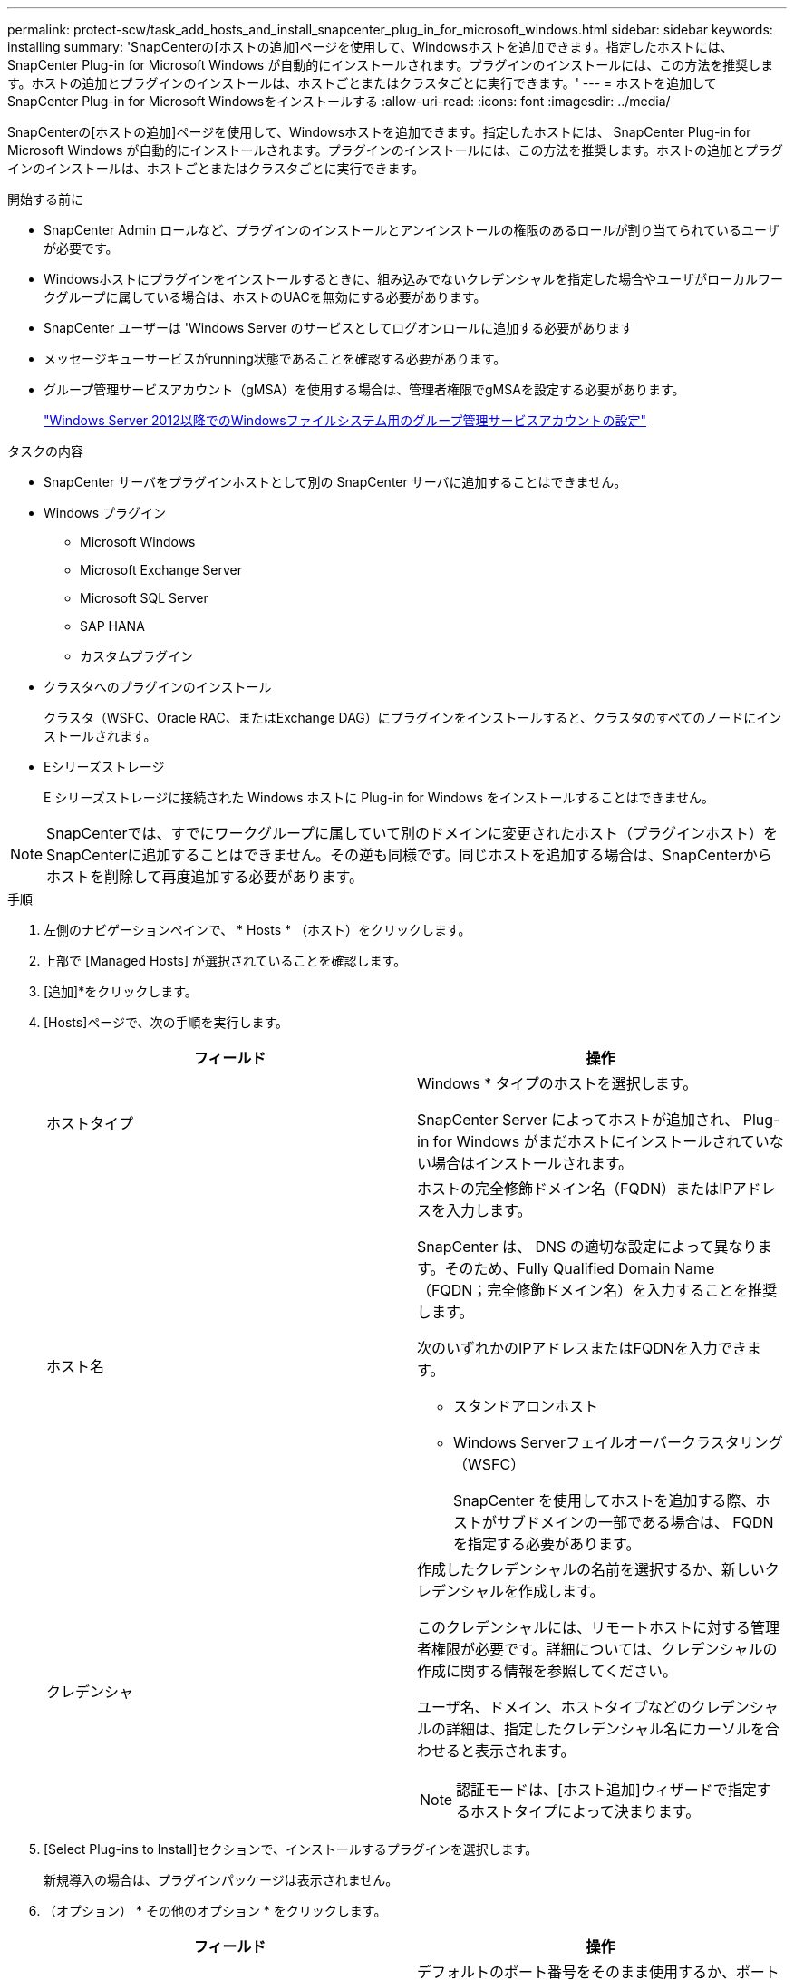 ---
permalink: protect-scw/task_add_hosts_and_install_snapcenter_plug_in_for_microsoft_windows.html 
sidebar: sidebar 
keywords: installing 
summary: 'SnapCenterの[ホストの追加]ページを使用して、Windowsホストを追加できます。指定したホストには、 SnapCenter Plug-in for Microsoft Windows が自動的にインストールされます。プラグインのインストールには、この方法を推奨します。ホストの追加とプラグインのインストールは、ホストごとまたはクラスタごとに実行できます。' 
---
= ホストを追加してSnapCenter Plug-in for Microsoft Windowsをインストールする
:allow-uri-read: 
:icons: font
:imagesdir: ../media/


[role="lead"]
SnapCenterの[ホストの追加]ページを使用して、Windowsホストを追加できます。指定したホストには、 SnapCenter Plug-in for Microsoft Windows が自動的にインストールされます。プラグインのインストールには、この方法を推奨します。ホストの追加とプラグインのインストールは、ホストごとまたはクラスタごとに実行できます。

.開始する前に
* SnapCenter Admin ロールなど、プラグインのインストールとアンインストールの権限のあるロールが割り当てられているユーザが必要です。
* Windowsホストにプラグインをインストールするときに、組み込みでないクレデンシャルを指定した場合やユーザがローカルワークグループに属している場合は、ホストのUACを無効にする必要があります。
* SnapCenter ユーザーは 'Windows Server のサービスとしてログオンロールに追加する必要があります
* メッセージキューサービスがrunning状態であることを確認する必要があります。
* グループ管理サービスアカウント（gMSA）を使用する場合は、管理者権限でgMSAを設定する必要があります。
+
link:task_configure_gMSA_on_windows_server_2012_or_later.html["Windows Server 2012以降でのWindowsファイルシステム用のグループ管理サービスアカウントの設定"]



.タスクの内容
* SnapCenter サーバをプラグインホストとして別の SnapCenter サーバに追加することはできません。
* Windows プラグイン
+
** Microsoft Windows
** Microsoft Exchange Server
** Microsoft SQL Server
** SAP HANA
** カスタムプラグイン


* クラスタへのプラグインのインストール
+
クラスタ（WSFC、Oracle RAC、またはExchange DAG）にプラグインをインストールすると、クラスタのすべてのノードにインストールされます。

* Eシリーズストレージ
+
E シリーズストレージに接続された Windows ホストに Plug-in for Windows をインストールすることはできません。




NOTE: SnapCenterでは、すでにワークグループに属していて別のドメインに変更されたホスト（プラグインホスト）をSnapCenterに追加することはできません。その逆も同様です。同じホストを追加する場合は、SnapCenterからホストを削除して再度追加する必要があります。

.手順
. 左側のナビゲーションペインで、 * Hosts * （ホスト）をクリックします。
. 上部で [Managed Hosts] が選択されていることを確認します。
. [追加]*をクリックします。
. [Hosts]ページで、次の手順を実行します。
+
|===
| フィールド | 操作 


 a| 
ホストタイプ
 a| 
Windows * タイプのホストを選択します。

SnapCenter Server によってホストが追加され、 Plug-in for Windows がまだホストにインストールされていない場合はインストールされます。



 a| 
ホスト名
 a| 
ホストの完全修飾ドメイン名（FQDN）またはIPアドレスを入力します。

SnapCenter は、 DNS の適切な設定によって異なります。そのため、Fully Qualified Domain Name（FQDN；完全修飾ドメイン名）を入力することを推奨します。

次のいずれかのIPアドレスまたはFQDNを入力できます。

** スタンドアロンホスト
** Windows Serverフェイルオーバークラスタリング（WSFC）
+
SnapCenter を使用してホストを追加する際、ホストがサブドメインの一部である場合は、 FQDN を指定する必要があります。





 a| 
クレデンシャ
 a| 
作成したクレデンシャルの名前を選択するか、新しいクレデンシャルを作成します。

このクレデンシャルには、リモートホストに対する管理者権限が必要です。詳細については、クレデンシャルの作成に関する情報を参照してください。

ユーザ名、ドメイン、ホストタイプなどのクレデンシャルの詳細は、指定したクレデンシャル名にカーソルを合わせると表示されます。


NOTE: 認証モードは、[ホスト追加]ウィザードで指定するホストタイプによって決まります。

|===
. [Select Plug-ins to Install]セクションで、インストールするプラグインを選択します。
+
新規導入の場合は、プラグインパッケージは表示されません。

. （オプション） * その他のオプション * をクリックします。
+
|===
| フィールド | 操作 


 a| 
ポート
 a| 
デフォルトのポート番号をそのまま使用するか、ポート番号を指定します。

デフォルトのポート番号は8145です。SnapCenter サーバがカスタムポートにインストールされている場合は、そのポート番号がデフォルトポートとして表示されます。


NOTE: プラグインを手動でインストールし、カスタムポートを指定した場合は、同じポートを指定する必要があります。そうしないと、処理は失敗します。



 a| 
インストールパス
 a| 
デフォルトのパスはC：\Program Files\NetApp\SnapCenterです。

必要に応じてパスをカスタマイズできます。SnapCenter Plug-ins Package for Windowsの場合、デフォルトパスはC：\Program Files\NetApp\SnapCenterです。ただし、必要に応じて、デフォルトのパスをカスタマイズできます。



 a| 
クラスタ内のすべてのホストを追加
 a| 
WSFC内のすべてのクラスタノードを追加するには、このチェックボックスをオンにします。



 a| 
インストール前チェックをスキップ
 a| 
プラグインを手動でインストール済みで、プラグインをインストールするための要件をホストが満たしているかどうかを検証しない場合は、このチェックボックスを選択します。



 a| 
グループ管理サービスアカウント（gMSA）を使用してプラグインサービスを実行
 a| 
グループ管理サービスアカウント（gMSA）を使用してプラグインサービスを実行する場合は、このチェックボックスを選択します。

gMSA 名を _domainName\accountName$_ の形式で指定します。


NOTE: gMSAは、SnapCenter Plug-in for Windowsサービスのログオンサービスアカウントとしてのみ使用されます。

|===
. [Submit （送信） ] をクリックします。
+
[事前チェックをスキップ]*チェックボックスを選択していない場合、プラグインをインストールするための要件を満たしているかどうかを確認するためにホストが検証されます。 ディスクスペース、RAM、PowerShellのバージョン、 ネットバージョンと場所は、最小要件に照らして検証されます。最小要件を満たしていない場合は、該当するエラーまたは警告メッセージが表示されます。

+
エラーがディスクスペースまたはRAMに関連している場合は、WebAppにあるweb.configファイルを更新してデフォルト値を変更できます `C:\Program Files\NetApp\SnapCenter` 。エラーが他のパラメータに関連している場合は、問題を修正する必要があります。

+

NOTE: HAセットアップでweb.configファイルを更新する場合は、両方のノードでファイルを更新する必要があります。

. インストールの進行状況を監視します。

